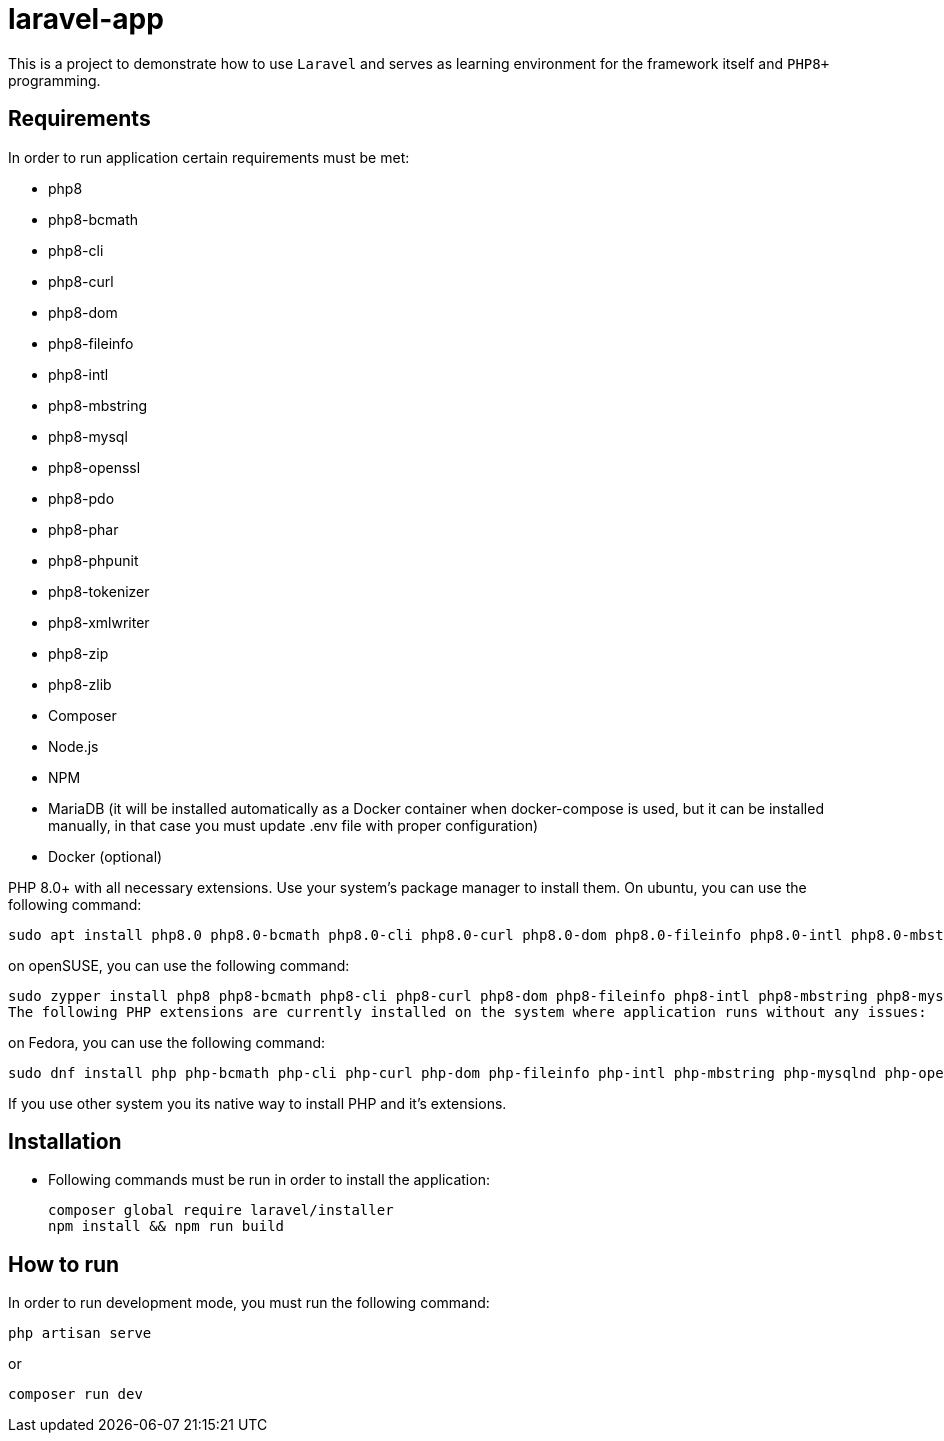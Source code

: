 = laravel-app

This is a project to demonstrate how to use `Laravel` and serves as learning environment for the framework itself and `PHP8+` programming.

== Requirements

.In order to run application certain requirements must be met:

* php8
* php8-bcmath
* php8-cli
* php8-curl
* php8-dom
* php8-fileinfo
* php8-intl
* php8-mbstring
* php8-mysql
* php8-openssl
* php8-pdo
* php8-phar
* php8-phpunit
* php8-tokenizer
* php8-xmlwriter
* php8-zip
* php8-zlib

* Composer
* Node.js
* NPM
* MariaDB (it will be installed automatically as a Docker container when docker-compose is used, but it can be installed manually, in that case you must update .env file with proper configuration)
* Docker (optional)

PHP 8.0+ with all necessary extensions. Use your system's package manager to install them. On ubuntu, you can use the following command:
[listing]
sudo apt install php8.0 php8.0-bcmath php8.0-cli php8.0-curl php8.0-dom php8.0-fileinfo php8.0-intl php8.0-mbstring php8.0-mysql php8.0-openssl php8.0-pdo php8.0-phar php8.0-phpunit php8.0-tokenizer php8.0-xmlwriter php8.0-zip php8.0-zlib

on openSUSE, you can use the following command:
[listing]
sudo zypper install php8 php8-bcmath php8-cli php8-curl php8-dom php8-fileinfo php8-intl php8-mbstring php8-mysql php8-openssl php8-pdo php8-phar php8-phpunit php8-tokenizer php8-xmlwriter php8-zip php8-zlib
The following PHP extensions are currently installed on the system where application runs without any issues:

on Fedora, you can use the following command:
[listing]
sudo dnf install php php-bcmath php-cli php-curl php-dom php-fileinfo php-intl php-mbstring php-mysqlnd php-openssl php-pdo php-phar php-phpunit php-tokenizer php-xmlwriter php-zip php-zlib

If you use other system you its native way to install PHP and it's extensions.

== Installation
* Following commands must be run in order to install the application:
[listing]
composer global require laravel/installer
npm install && npm run build

== How to run
In order to run development mode, you must run the following command:
[listing]
php artisan serve

or

[listing]
composer run dev
